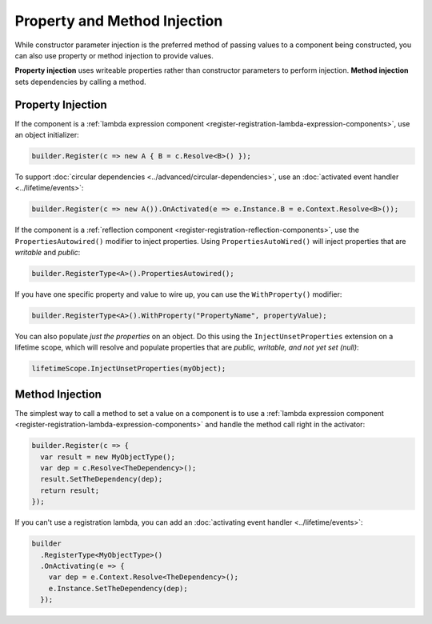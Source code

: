 =============================
Property and Method Injection
=============================

While constructor parameter injection is the preferred method of passing values to a component being constructed, you can also use property or method injection to provide values.

**Property injection** uses writeable properties rather than constructor parameters to perform injection. **Method injection** sets dependencies by calling a method.

Property Injection
==================

If the component is a :ref:`lambda expression component <register-registration-lambda-expression-components>`, use an object initializer:

.. sourcecode:: csharp

    builder.Register(c => new A { B = c.Resolve<B>() });

To support :doc:`circular dependencies <../advanced/circular-dependencies>`, use an :doc:`activated event handler <../lifetime/events>`:

.. sourcecode:: csharp

    builder.Register(c => new A()).OnActivated(e => e.Instance.B = e.Context.Resolve<B>());

If the component is a :ref:`reflection component <register-registration-reflection-components>`, use the ``PropertiesAutowired()`` modifier to inject properties. Using ``PropertiesAutoWired()`` will inject properties that are *writable* and *public*:

.. sourcecode:: csharp

    builder.RegisterType<A>().PropertiesAutowired();

If you have one specific property and value to wire up, you can use the ``WithProperty()`` modifier:

.. sourcecode:: csharp

    builder.RegisterType<A>().WithProperty("PropertyName", propertyValue);

You can also populate *just the properties* on an object. Do this using the ``InjectUnsetProperties`` extension on a lifetime scope, which will resolve and populate properties that are *public, writable, and not yet set (null)*:

.. sourcecode:: csharp

    lifetimeScope.InjectUnsetProperties(myObject);

Method Injection
================

The simplest way to call a method to set a value on a component is to use a :ref:`lambda expression component <register-registration-lambda-expression-components>` and handle the method call right in the activator:

.. sourcecode:: csharp

    builder.Register(c => {
      var result = new MyObjectType();
      var dep = c.Resolve<TheDependency>();
      result.SetTheDependency(dep);
      return result;
    });

If you can't use a registration lambda, you can add an :doc:`activating event handler <../lifetime/events>`:

.. sourcecode:: csharp

    builder
      .RegisterType<MyObjectType>()
      .OnActivating(e => {
        var dep = e.Context.Resolve<TheDependency>();
        e.Instance.SetTheDependency(dep);
      });
